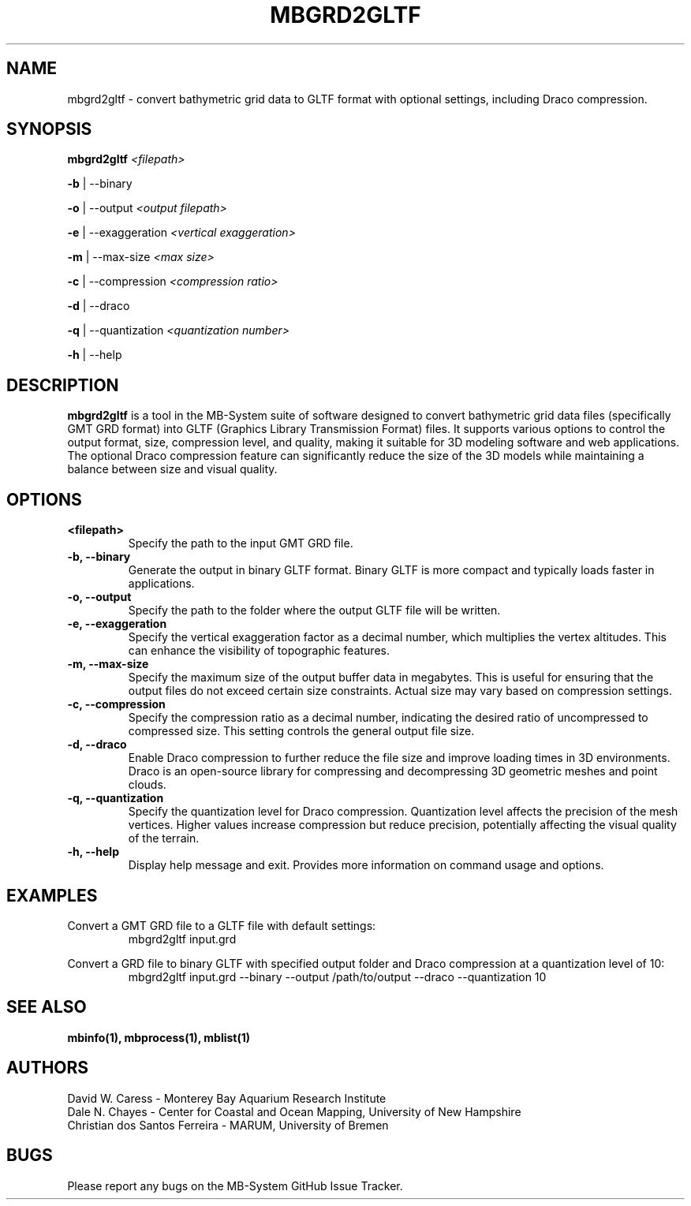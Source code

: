.TH MBGRD2GLTF 1 "17 April, 2024" "MB-System version 5.8" "MB-System User Commands"
.SH NAME
mbgrd2gltf \- convert bathymetric grid data to GLTF format with optional settings, including Draco compression.

.SH SYNOPSIS
.B mbgrd2gltf
.I <filepath>

\fB\-b\fR | \-\-binary

\fB\-o\fR | \-\-output
.I <output filepath>

\fB\-e\fR | \-\-exaggeration
.I <vertical exaggeration>

\fB\-m\fR | \-\-max-size
.I <max size>

\fB\-c\fR | \-\-compression
.I <compression ratio>

\fB\-d\fR | \-\-draco

\fB\-q\fR | \-\-quantization
.I <quantization number>

\fB\-h\fR | \-\-help

.SH DESCRIPTION
.B mbgrd2gltf
is a tool in the MB-System suite of software designed to convert bathymetric grid data files (specifically GMT GRD format) into GLTF (Graphics Library Transmission Format) files. It supports various options to control the output format, size, compression level, and quality, making it suitable for 3D modeling software and web applications. The optional Draco compression feature can significantly reduce the size of the 3D models while maintaining a balance between size and visual quality.

.SH OPTIONS
.TP
.B <filepath>
Specify the path to the input GMT GRD file.

.TP
.B \-b, \-\-binary
Generate the output in binary GLTF format. Binary GLTF is more compact and typically loads faster in applications.

.TP
.B \-o, \-\-output
Specify the path to the folder where the output GLTF file will be written.

.TP
.B \-e, \-\-exaggeration
Specify the vertical exaggeration factor as a decimal number, which multiplies the vertex altitudes. This can enhance the visibility of topographic features.

.TP
.B \-m, \-\-max-size
Specify the maximum size of the output buffer data in megabytes. This is useful for ensuring that the output files do not exceed certain size constraints. Actual size may vary based on compression settings.

.TP
.B \-c, \-\-compression
Specify the compression ratio as a decimal number, indicating the desired ratio of uncompressed to compressed size. This setting controls the general output file size.

.TP
.B \-d, \-\-draco
Enable Draco compression to further reduce the file size and improve loading times in 3D environments. Draco is an open-source library for compressing and decompressing 3D geometric meshes and point clouds.

.TP
.B \-q, \-\-quantization
Specify the quantization level for Draco compression. Quantization level affects the precision of the mesh vertices. Higher values increase compression but reduce precision, potentially affecting the visual quality of the terrain.

.TP
.B \-h, \-\-help
Display help message and exit. Provides more information on command usage and options.

.SH EXAMPLES
Convert a GMT GRD file to a GLTF file with default settings:
.RS
.nf
mbgrd2gltf input.grd
.fi
.RE

Convert a GRD file to binary GLTF with specified output folder and Draco compression at a quantization level of 10:
.RS
.nf
mbgrd2gltf input.grd --binary --output /path/to/output --draco --quantization 10
.fi
.RE

.SH "SEE ALSO"
.B mbinfo(1),
.B mbprocess(1),
.B mblist(1)

.SH AUTHORS
David W. Caress - Monterey Bay Aquarium Research Institute
.br
Dale N. Chayes - Center for Coastal and Ocean Mapping, University of New Hampshire
.br
Christian dos Santos Ferreira - MARUM, University of Bremen

.SH BUGS
Please report any bugs on the MB-System GitHub Issue Tracker.
